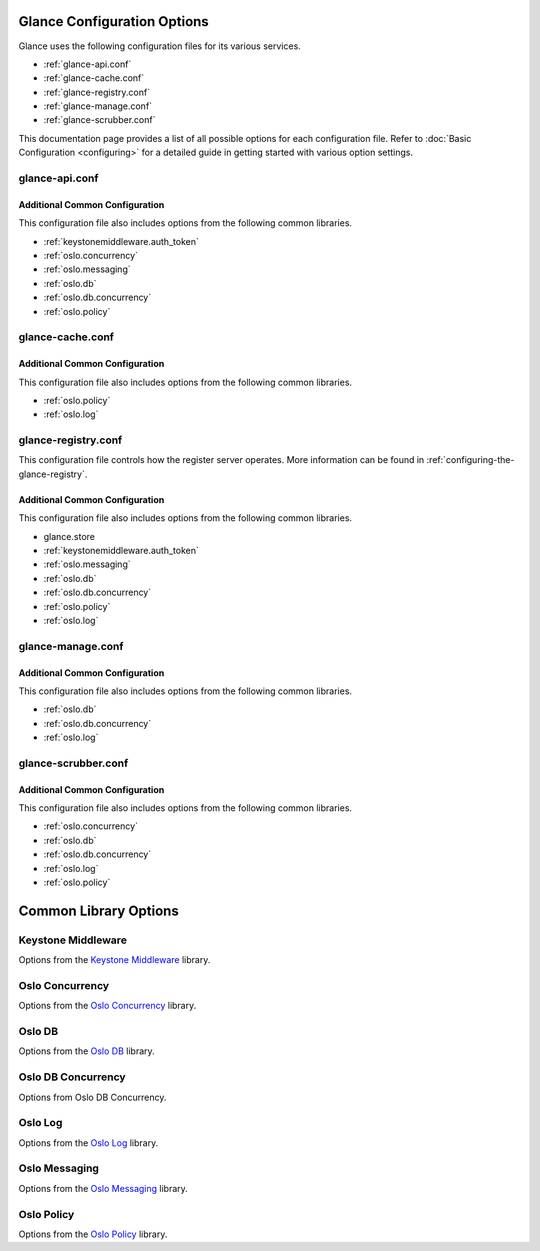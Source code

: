 =============================
 Glance Configuration Options
=============================

Glance uses the following configuration files for its various services.

* :ref:`glance-api.conf`
* :ref:`glance-cache.conf`
* :ref:`glance-registry.conf`
* :ref:`glance-manage.conf`
* :ref:`glance-scrubber.conf`

This documentation page provides a list of all possible options for each
configuration file.  Refer to :doc:`Basic Configuration <configuring>`
for a detailed guide in getting started with various option settings.

.. _glance-api.conf:

---------------
glance-api.conf
---------------

.. show-options:: glance.api
.. show-options:: glance.store

Additional Common Configuration
+++++++++++++++++++++++++++++++

This configuration file also includes options from the following common
libraries.

* :ref:`keystonemiddleware.auth_token`
* :ref:`oslo.concurrency`
* :ref:`oslo.messaging`
* :ref:`oslo.db`
* :ref:`oslo.db.concurrency`
* :ref:`oslo.policy`

.. _glance-cache.conf:

-----------------
glance-cache.conf
-----------------

.. show-options:: glance.cache

Additional Common Configuration
+++++++++++++++++++++++++++++++

This configuration file also includes options from the following common
libraries.

* :ref:`oslo.policy`
* :ref:`oslo.log`

.. _glance-registry.conf:

--------------------
glance-registry.conf
--------------------

This configuration file controls how the register server operates. More
information can be found in :ref:`configuring-the-glance-registry`.

.. show-options:: glance.registry

Additional Common Configuration
+++++++++++++++++++++++++++++++

This configuration file also includes options from the following common
libraries.

* glance.store

* :ref:`keystonemiddleware.auth_token`
* :ref:`oslo.messaging`
* :ref:`oslo.db`
* :ref:`oslo.db.concurrency`
* :ref:`oslo.policy`
* :ref:`oslo.log`

.. _glance-manage.conf:

------------------
glance-manage.conf
------------------

.. show-options:: glance.manage

Additional Common Configuration
+++++++++++++++++++++++++++++++

This configuration file also includes options from the following common
libraries.

* :ref:`oslo.db`
* :ref:`oslo.db.concurrency`
* :ref:`oslo.log`

.. _glance-scrubber.conf:

--------------------
glance-scrubber.conf
--------------------

.. show-options:: glance.scrubber

Additional Common Configuration
+++++++++++++++++++++++++++++++

This configuration file also includes options from the following common
libraries.

* :ref:`oslo.concurrency`
* :ref:`oslo.db`
* :ref:`oslo.db.concurrency`
* :ref:`oslo.log`
* :ref:`oslo.policy`

=======================
 Common Library Options
=======================

.. _keystonemiddleware.auth_token:

-------------------
Keystone Middleware
-------------------

Options from the `Keystone Middleware`_ library.

.. show-options:: keystonemiddleware.auth_token

.. _oslo.concurrency:

----------------
Oslo Concurrency
----------------

Options from the `Oslo Concurrency`_ library.

.. show-options:: oslo.concurrency

.. _oslo.db:

-------
Oslo DB
-------

Options from the `Oslo DB`_ library.

.. show-options:: oslo.db

.. _oslo.db.concurrency:

-------------------
Oslo DB Concurrency
-------------------

Options from Oslo DB Concurrency.

.. show-options:: oslo.db.concurrency

.. _oslo.log:

--------
Oslo Log
--------

Options from the `Oslo Log`_ library.

.. show-options:: oslo.log

.. _oslo.messaging:

--------------
Oslo Messaging
--------------

Options from the `Oslo Messaging`_ library.

.. show-options:: oslo.messaging

.. _oslo.policy:

-----------
Oslo Policy
-----------

Options from the `Oslo Policy`_ library.

.. show-options:: oslo.policy

.. _Keystone Middleware: http://docs.openstack.org/developer/keystonemiddleware/middlewarearchitecture.html#configuration-options
.. _Oslo Concurrency: http://docs.openstack.org/developer/oslo.concurrency/opts.html
.. _Oslo DB: http://docs.openstack.org/developer/oslo.db/opts.html
.. _Oslo Log: http://docs.openstack.org/developer/oslo.log/opts.html
.. _Oslo Policy: http://docs.openstack.org/developer/oslo.policy/opts.html
.. _Oslo Messaging: http://docs.openstack.org/developer/oslo.messaging/opts.html
